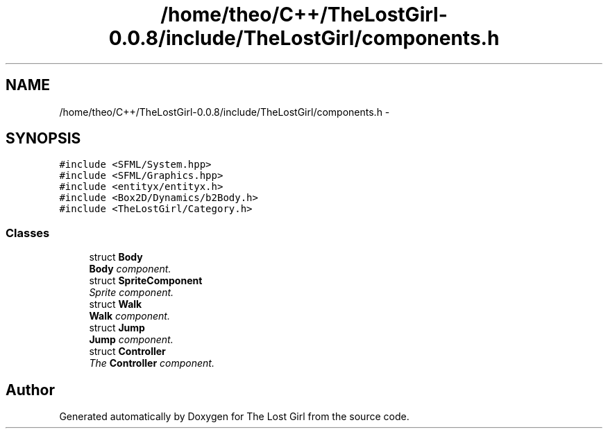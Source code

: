 .TH "/home/theo/C++/TheLostGirl-0.0.8/include/TheLostGirl/components.h" 3 "Wed Oct 8 2014" "Version 0.0.8 prealpha" "The Lost Girl" \" -*- nroff -*-
.ad l
.nh
.SH NAME
/home/theo/C++/TheLostGirl-0.0.8/include/TheLostGirl/components.h \- 
.SH SYNOPSIS
.br
.PP
\fC#include <SFML/System\&.hpp>\fP
.br
\fC#include <SFML/Graphics\&.hpp>\fP
.br
\fC#include <entityx/entityx\&.h>\fP
.br
\fC#include <Box2D/Dynamics/b2Body\&.h>\fP
.br
\fC#include <TheLostGirl/Category\&.h>\fP
.br

.SS "Classes"

.in +1c
.ti -1c
.RI "struct \fBBody\fP"
.br
.RI "\fI\fBBody\fP component\&. \fP"
.ti -1c
.RI "struct \fBSpriteComponent\fP"
.br
.RI "\fISprite component\&. \fP"
.ti -1c
.RI "struct \fBWalk\fP"
.br
.RI "\fI\fBWalk\fP component\&. \fP"
.ti -1c
.RI "struct \fBJump\fP"
.br
.RI "\fI\fBJump\fP component\&. \fP"
.ti -1c
.RI "struct \fBController\fP"
.br
.RI "\fIThe \fBController\fP component\&. \fP"
.in -1c
.SH "Author"
.PP 
Generated automatically by Doxygen for The Lost Girl from the source code\&.
